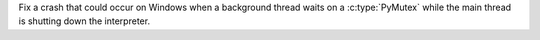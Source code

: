 Fix a crash that could occur on Windows when a background thread waits on a
:c:type:`PyMutex` while the main thread is shutting down the interpreter.
